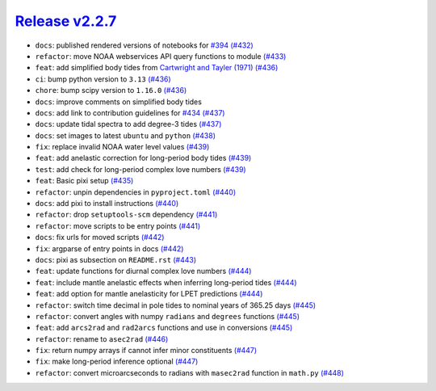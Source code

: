 ##################
`Release v2.2.7`__
##################

* ``docs``: published rendered versions of notebooks for `#394 <https://github.com/pyTMD/pyTMD/issues/394>`_ `(#432) <https://github.com/pyTMD/pyTMD/pull/432>`_
* ``refactor``: move NOAA webservices API query functions to module `(#433) <https://github.com/pyTMD/pyTMD/pull/433>`_
* ``feat``: add simplified body tides from `Cartwright and Tayler (1971) <http://dx.doi.org/10.1111/j.1365-246X.1971.tb01803.x>`_ `(#436) <https://github.com/pyTMD/pyTMD/pull/436>`_
* ``ci``: bump python version to ``3.13`` `(#436) <https://github.com/pyTMD/pyTMD/pull/436>`_
* ``chore``: bump scipy version to ``1.16.0`` `(#436) <https://github.com/pyTMD/pyTMD/pull/436>`_
* ``docs``: improve comments on simplified body tides
* ``docs``: add link to contribution guidelines for `#434 <https://github.com/pyTMD/pyTMD/issues/434>`_ `(#437) <https://github.com/pyTMD/pyTMD/pull/437>`_
* ``docs``: update tidal spectra to add degree-3 tides `(#437) <https://github.com/pyTMD/pyTMD/pull/437>`_
* ``docs``: set images to latest ``ubuntu`` and ``python`` `(#438) <https://github.com/pyTMD/pyTMD/pull/438>`_
* ``fix``: replace invalid NOAA water level values `(#439) <https://github.com/pyTMD/pyTMD/pull/439>`_
* ``feat``: add anelastic correction for long-period body tides `(#439) <https://github.com/pyTMD/pyTMD/pull/439>`_
* ``test``: add check for long-period complex love numbers `(#439) <https://github.com/pyTMD/pyTMD/pull/439>`_
* ``feat``: Basic pixi setup `(#435) <https://github.com/pyTMD/pyTMD/pull/435>`_
* ``refactor``: unpin dependencies in ``pyproject.toml`` `(#440) <https://github.com/pyTMD/pyTMD/pull/440>`_
* ``docs``: add pixi to install instructions `(#440) <https://github.com/pyTMD/pyTMD/pull/440>`_
* ``refactor``: drop ``setuptools-scm`` dependency `(#441) <https://github.com/pyTMD/pyTMD/pull/441>`_
* ``refactor``: move scripts to be entry points `(#441) <https://github.com/pyTMD/pyTMD/pull/441>`_
* ``docs``: fix urls for moved scripts `(#442) <https://github.com/pyTMD/pyTMD/pull/442>`_
* ``fix``: argparse of entry points in docs `(#442) <https://github.com/pyTMD/pyTMD/pull/442>`_
* ``docs``: pixi as subsection on ``README.rst`` `(#443) <https://github.com/pyTMD/pyTMD/pull/443>`_
* ``feat``: update functions for diurnal complex love numbers `(#444) <https://github.com/pyTMD/pyTMD/pull/444>`_
* ``feat``: include mantle anelastic effects when inferring long-period tides `(#444) <https://github.com/pyTMD/pyTMD/pull/444>`_
* ``feat``: add option for mantle anelasticity for LPET predictions `(#444) <https://github.com/pyTMD/pyTMD/pull/444>`_
* ``refactor``: switch time decimal in pole tides to nominal years of 365.25 days `(#445) <https://github.com/pyTMD/pyTMD/pull/445>`_
* ``refactor``: convert angles with numpy ``radians`` and ``degrees`` functions `(#445) <https://github.com/pyTMD/pyTMD/pull/445>`_
* ``feat``: add ``arcs2rad`` and ``rad2arcs`` functions and use in conversions `(#445) <https://github.com/pyTMD/pyTMD/pull/445>`_
* ``refactor``: rename to ``asec2rad`` `(#446) <https://github.com/pyTMD/pyTMD/pull/446>`_
* ``fix``: return numpy arrays if cannot infer minor constituents `(#447) <https://github.com/pyTMD/pyTMD/pull/447>`_
* ``fix``: make long-period inference optional `(#447) <https://github.com/pyTMD/pyTMD/pull/447>`_
* ``refactor``: convert microarcseconds to radians with ``masec2rad`` function in ``math.py`` `(#448) <https://github.com/pyTMD/pyTMD/pull/448>`_

.. __: https://github.com/pyTMD/pyTMD/releases/tag/2.2.7
